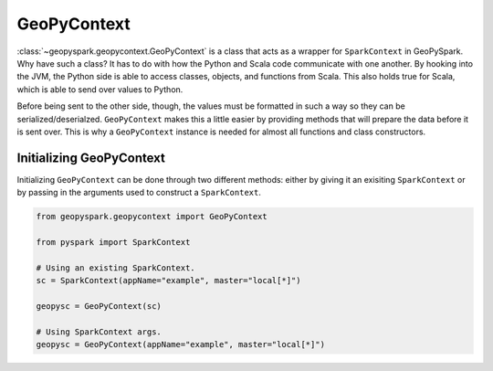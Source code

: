 GeoPyContext
=============

:class:`~geopyspark.geopycontext.GeoPyContext` is a class that acts as a
wrapper for ``SparkContext`` in GeoPySpark. Why have such a class? It has to do
with how the Python and Scala code communicate with one another. By hooking
into the JVM, the Python side is able to access classes, objects, and functions
from Scala. This also holds true for Scala, which is able to send over values
to Python.

Before being sent to the other side, though, the values must be formatted in
such a way so they can be serialized/deserialzed. ``GeoPyContext`` makes this a
little easier by providing methods that will prepare the data before it is
sent over. This is why a ``GeoPyContext`` instance is needed for almost all
functions and class constructors.


Initializing GeoPyContext
--------------------------

Initializing ``GeoPyContext`` can be done through two different methods:
either by giving it an exisiting ``SparkContext`` or by passing in the
arguments used to construct a ``SparkContext``.

.. code:: python

   from geopyspark.geopycontext import GeoPyContext

   from pyspark import SparkContext

   # Using an existing SparkContext.
   sc = SparkContext(appName="example", master="local[*]")

   geopysc = GeoPyContext(sc)

   # Using SparkContext args.
   geopysc = GeoPyContext(appName="example", master="local[*]")
